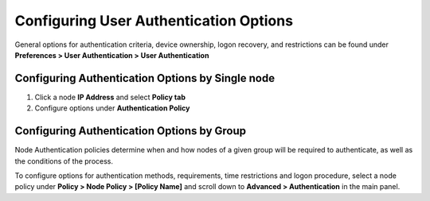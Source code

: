 Configuring User Authentication Options
=======================================

General options for authentication criteria, device ownership, logon recovery, and restrictions can be found under **Preferences > User Authentication > User Authentication**

Configuring Authentication Options by Single node
-------------------------------------------------

#. Click a node **IP Address** and select **Policy tab**
#. Configure options under **Authentication Policy**

Configuring Authentication Options by Group
-------------------------------------------

Node Authentication policies determine when and how nodes of a given group will be required to authenticate, as well as the conditions of the process.

To configure options for authentication methods, requirements, time restrictions and logon procedure, select a node policy under **Policy > Node Policy > [Policy Name]** and scroll down to **Advanced > Authentication** in the main panel.


 
